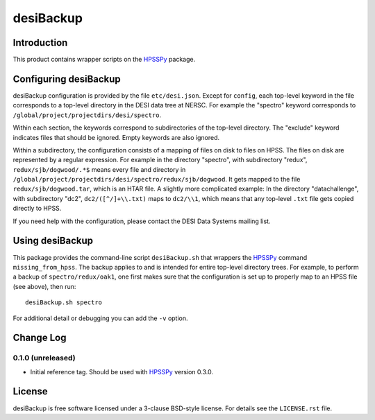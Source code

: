 ==========
desiBackup
==========

Introduction
------------

This product contains wrapper scripts on the `HPSSPy`_ package.

.. _`HPSSPy`: https://github.com/weaverba137/hpsspy

Configuring desiBackup
----------------------

desiBackup configuration is provided by the file ``etc/desi.json``.  Except for
``config``, each top-level keyword in the file corresponds to a top-level
directory in the DESI data tree at NERSC.  For example the "spectro" keyword
corresponds to ``/global/project/projectdirs/desi/spectro``.

Within each section, the keywords correspond to subdirectories of the top-level
directory.  The "exclude" keyword indicates files that should be ignored.
Empty keywords are also ignored.

Within a subdirectory, the configuration consists of a mapping of files
on disk to files on HPSS.  The files on disk are represented by a regular
expression.  For example in the directory "spectro", with subdirectory "redux",
``redux/sjb/dogwood/.*$`` means every file and directory in
``/global/project/projectdirs/desi/spectro/redux/sjb/dogwood``.  It gets
mapped to the file ``redux/sjb/dogwood.tar``, which is an HTAR file.
A slightly more complicated example: In the directory "datachallenge", with
subdirectory "dc2", ``dc2/([^/]+\\.txt)`` maps to ``dc2/\\1``, which means that
any top-level ``.txt`` file gets copied directly to HPSS.

If you need help with the configuration, please contact the DESI Data Systems
mailing list.

Using desiBackup
----------------

This package provides the command-line script ``desiBackup.sh`` that
wrappers the `HPSSPy`_ command ``missing_from_hpss``.  The backup applies to
and is intended for entire top-level directory trees.  For example, to perform
a backup of ``spectro/redux/oak1``, one first makes sure that the configuration
is set up to properly map to an HPSS file (see above), then run::

    desiBackup.sh spectro

For additional detail or debugging you can add the ``-v`` option.

Change Log
----------

0.1.0 (unreleased)
~~~~~~~~~~~~~~~~~~

* Initial reference tag.  Should be used with `HPSSPy`_ version 0.3.0.

License
-------

desiBackup is free software licensed under a 3-clause BSD-style license. For details see
the ``LICENSE.rst`` file.
